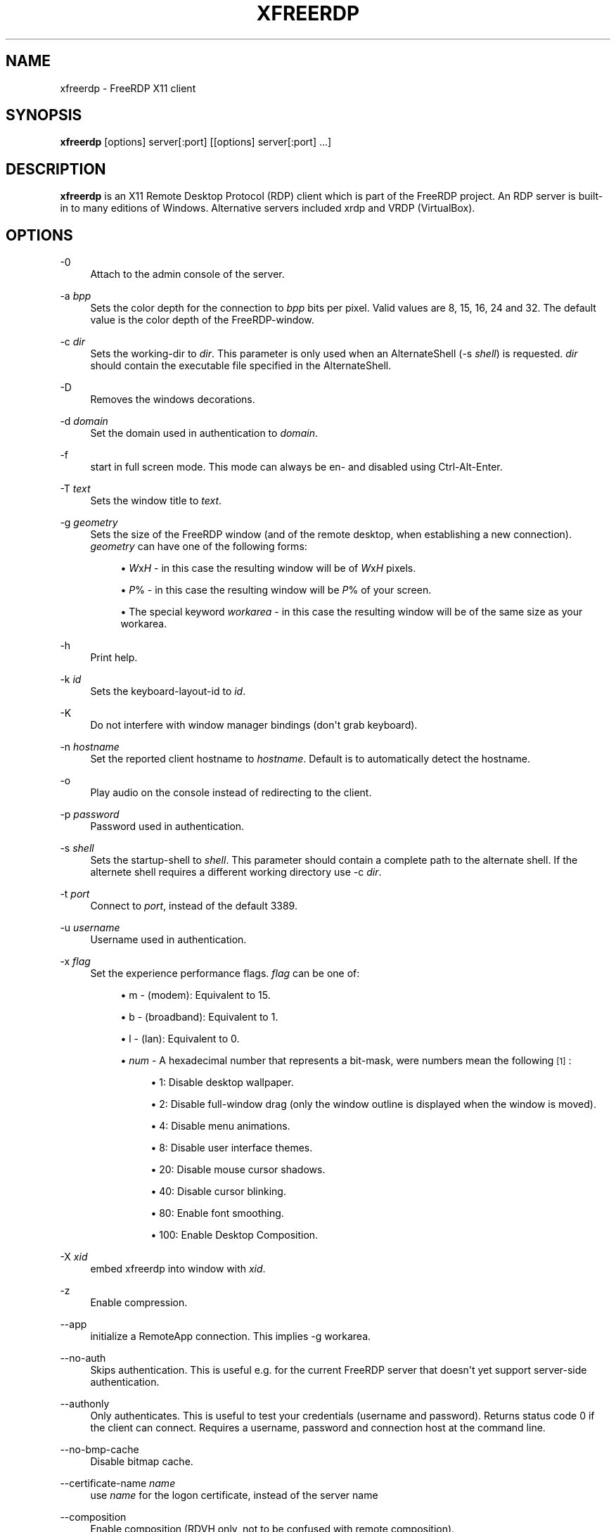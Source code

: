 '\" t
.\"     Title: xfreerdp
.\"    Author: 
.\" Generator: DocBook XSL Stylesheets v1.76.1 <http://docbook.sf.net/>
.\"      Date: 2011-08-27
.\"    Manual: xfreerdp
.\"    Source: freerdp
.\"  Language: English
.\"
.TH "XFREERDP" "1" "2011\-08\-27" "freerdp" "xfreerdp"
.\" -----------------------------------------------------------------
.\" * Define some portability stuff
.\" -----------------------------------------------------------------
.\" ~~~~~~~~~~~~~~~~~~~~~~~~~~~~~~~~~~~~~~~~~~~~~~~~~~~~~~~~~~~~~~~~~
.\" http://bugs.debian.org/507673
.\" http://lists.gnu.org/archive/html/groff/2009-02/msg00013.html
.\" ~~~~~~~~~~~~~~~~~~~~~~~~~~~~~~~~~~~~~~~~~~~~~~~~~~~~~~~~~~~~~~~~~
.ie \n(.g .ds Aq \(aq
.el       .ds Aq '
.\" -----------------------------------------------------------------
.\" * set default formatting
.\" -----------------------------------------------------------------
.\" disable hyphenation
.nh
.\" disable justification (adjust text to left margin only)
.ad l
.\" -----------------------------------------------------------------
.\" * MAIN CONTENT STARTS HERE *
.\" -----------------------------------------------------------------
.SH "NAME"
xfreerdp \- FreeRDP X11 client
.SH "SYNOPSIS"
.PP

\fBxfreerdp\fR
[options] server[:port] [[options] server[:port] \&...]
.SH "DESCRIPTION"
.PP

\fBxfreerdp\fR
is an X11 Remote Desktop Protocol (RDP) client which is part of the FreeRDP project\&. An RDP server is built\-in to many editions of Windows\&. Alternative servers included xrdp and VRDP (VirtualBox)\&.
.SH "OPTIONS"
.PP
\-0
.RS 4
Attach to the admin console of the server\&.
.RE
.PP
\-a \fIbpp\fR
.RS 4
Sets the color depth for the connection to
\fIbpp\fR
bits per pixel\&. Valid values are 8, 15, 16, 24 and 32\&. The default value is the color depth of the FreeRDP\-window\&.
.RE
.PP
\-c \fIdir\fR
.RS 4
Sets the working\-dir to
\fIdir\fR\&. This parameter is only used when an AlternateShell (\-s \fIshell\fR) is requested\&.
\fIdir\fR
should contain the executable file specified in the AlternateShell\&.
.RE
.PP
\-D
.RS 4
Removes the windows decorations\&.
.RE
.PP
\-d \fIdomain\fR
.RS 4
Set the domain used in authentication to
\fIdomain\fR\&.
.RE
.PP
\-f
.RS 4
start in full screen mode\&. This mode can always be en\- and disabled using Ctrl\-Alt\-Enter\&.
.RE
.PP
\-T \fItext\fR
.RS 4
Sets the window title to
\fItext\fR\&.
.RE
.PP
\-g \fIgeometry\fR
.RS 4
Sets the size of the FreeRDP window (and of the remote desktop, when establishing a new connection)\&.
\fIgeometry\fR
can have one of the following forms:
.sp
.RS 4
.ie n \{\
\h'-04'\(bu\h'+03'\c
.\}
.el \{\
.sp -1
.IP \(bu 2.3
.\}

\fIW\fRx\fIH\fR
\- in this case the resulting window will be of
\fIW\fRx\fIH\fR
pixels\&.
.RE
.sp
.RS 4
.ie n \{\
\h'-04'\(bu\h'+03'\c
.\}
.el \{\
.sp -1
.IP \(bu 2.3
.\}

\fIP\fR% \- in this case the resulting window will be
\fIP\fR% of your screen\&.
.RE
.sp
.RS 4
.ie n \{\
\h'-04'\(bu\h'+03'\c
.\}
.el \{\
.sp -1
.IP \(bu 2.3
.\}
The special keyword
\fIworkarea\fR
\- in this case the resulting window will be of the same size as your workarea\&.
.RE
.sp
.RE
.PP
\-h
.RS 4
Print help\&.
.RE
.PP
\-k \fIid\fR
.RS 4
Sets the keyboard\-layout\-id to
\fIid\fR\&.
.RE
.PP
\-K
.RS 4
Do not interfere with window manager bindings (don\*(Aqt grab keyboard)\&.
.RE
.PP
\-n \fIhostname\fR
.RS 4
Set the reported client hostname to
\fIhostname\fR\&. Default is to automatically detect the hostname\&.
.RE
.PP
\-o
.RS 4
Play audio on the console instead of redirecting to the client\&.
.RE
.PP
\-p \fIpassword\fR
.RS 4
Password used in authentication\&.
.RE
.PP
\-s \fIshell\fR
.RS 4
Sets the startup\-shell to
\fIshell\fR\&. This parameter should contain a complete path to the alternate shell\&. If the alternete shell requires a different working directory use
\-c \fIdir\fR\&.
.RE
.PP
\-t \fIport\fR
.RS 4
Connect to
\fIport\fR, instead of the default 3389\&.
.RE
.PP
\-u \fIusername\fR
.RS 4
Username used in authentication\&.
.RE
.PP
\-x \fIflag\fR
.RS 4
Set the experience performance flags\&.
\fIflag\fR
can be one of:
.sp
.RS 4
.ie n \{\
\h'-04'\(bu\h'+03'\c
.\}
.el \{\
.sp -1
.IP \(bu 2.3
.\}
m \- (modem): Equivalent to 15\&.
.RE
.sp
.RS 4
.ie n \{\
\h'-04'\(bu\h'+03'\c
.\}
.el \{\
.sp -1
.IP \(bu 2.3
.\}
b \- (broadband): Equivalent to 1\&.
.RE
.sp
.RS 4
.ie n \{\
\h'-04'\(bu\h'+03'\c
.\}
.el \{\
.sp -1
.IP \(bu 2.3
.\}
l \- (lan): Equivalent to 0\&.
.RE
.sp
.RS 4
.ie n \{\
\h'-04'\(bu\h'+03'\c
.\}
.el \{\
.sp -1
.IP \(bu 2.3
.\}

\fInum\fR
\- A hexadecimal number that represents a bit\-mask, were numbers mean the following
\&\s-2\u[1]\d\s+2:
.sp
.RS 4
.ie n \{\
\h'-04'\(bu\h'+03'\c
.\}
.el \{\
.sp -1
.IP \(bu 2.3
.\}
1: Disable desktop wallpaper\&.
.RE
.sp
.RS 4
.ie n \{\
\h'-04'\(bu\h'+03'\c
.\}
.el \{\
.sp -1
.IP \(bu 2.3
.\}
2: Disable full\-window drag (only the window outline is displayed when the window is moved)\&.
.RE
.sp
.RS 4
.ie n \{\
\h'-04'\(bu\h'+03'\c
.\}
.el \{\
.sp -1
.IP \(bu 2.3
.\}
4: Disable menu animations\&.
.RE
.sp
.RS 4
.ie n \{\
\h'-04'\(bu\h'+03'\c
.\}
.el \{\
.sp -1
.IP \(bu 2.3
.\}
8: Disable user interface themes\&.
.RE
.sp
.RS 4
.ie n \{\
\h'-04'\(bu\h'+03'\c
.\}
.el \{\
.sp -1
.IP \(bu 2.3
.\}
20: Disable mouse cursor shadows\&.
.RE
.sp
.RS 4
.ie n \{\
\h'-04'\(bu\h'+03'\c
.\}
.el \{\
.sp -1
.IP \(bu 2.3
.\}
40: Disable cursor blinking\&.
.RE
.sp
.RS 4
.ie n \{\
\h'-04'\(bu\h'+03'\c
.\}
.el \{\
.sp -1
.IP \(bu 2.3
.\}
80: Enable font smoothing\&.
.RE
.sp
.RS 4
.ie n \{\
\h'-04'\(bu\h'+03'\c
.\}
.el \{\
.sp -1
.IP \(bu 2.3
.\}
100: Enable Desktop Composition\&.
.RE
.sp
.RE
.sp
.RE
.PP
\-X \fIxid\fR
.RS 4
embed xfreerdp into window with
\fIxid\fR\&.
.RE
.PP
\-z
.RS 4
Enable compression\&.
.RE
.PP
\-\-app
.RS 4
initialize a RemoteApp connection\&. This implies \-g workarea\&.
.RE
.PP
\-\-no\-auth
.RS 4
Skips authentication\&. This is useful e\&.g\&. for the current FreeRDP server that doesn\*(Aqt yet support server\-side authentication\&.
.RE
.PP
\-\-authonly
.RS 4
Only authenticates\&. This is useful to test your credentials (username and password)\&. Returns status code 0 if the client can connect\&. Requires a username, password and connection host at the command line\&.
.RE
.PP
\-\-no\-bmp\-cache
.RS 4
Disable bitmap cache\&.
.RE
.PP
\-\-certificate\-name \fIname\fR
.RS 4
use
\fIname\fR
for the logon certificate, instead of the server name
.RE
.PP
\-\-composition
.RS 4
Enable composition (RDVH only, not to be confused with remote composition)\&.
.RE
.PP
\-\-ext \fIextname\fR
.RS 4
load extension
\fIextname\fR
.RE
.PP
\-\-no\-fastpath
.RS 4
Disables fast\-path\&. Use slow\-path packets instead, which have larger headers\&. It might be good for debugging certain issues when you suspect it might be linked to the parsing of one of the two header types\&.
.RE
.PP
\-\-from\-stdin
.RS 4
Prompts for unspecified arguments \-u username, \-p password, \-d domain and connection host\&. This is useful to hide arguments from ps\&. Also useful for scripts that will feed these arguments to the client via (what else?) stdin\&.
.RE
.PP
\-\-disable\-full\-window\-drag
.RS 4
Disable full window drag\&.
.RE
.PP
\-\-gdi \fIbackend\fR
.RS 4
GDI (Graphics Device Interface) rendering backend\&.
\fIbackend\fR
can be either sw (software) or hw (hardware)\&.
.RE
.PP
\-\-help
.RS 4
Print help\&.
.RE
.PP
\-\-ignore\-certificate
.RS 4
ignore verification of logon certificate\&.
.RE
.PP
\-\-kbd\-list
.RS 4
list all keyboard layout ids used by \-k
.RE
.PP
\-\-disable\-menu\-animations
.RS 4
Disable menu animations\&.
.RE
.PP
\-\-no\-motion
.RS 4
Don\*(Aqt send mouse motion events\&.
.RE
.PP
\-\-no\-nla
.RS 4
Disable network level authentication\&.
.RE
.PP
\-\-nsc
.RS 4
Enable NSCodec\&.
.RE
.PP
\-\-no\-osb
.RS 4
Disable off screen bitmaps\&.
.RE
.PP
\-\-plugin \fIpluginname\fR
.RS 4
load
\fIpluginname\fR
.RE
.PP
\-\-no\-rdp
.RS 4
Disable Standard RDP encryption\&.
.RE
.PP
\-\-rfx
.RS 4
Enable RemoteFX\&.
.RE
.PP
\-\-rfx\-mode
.RS 4
RemoteFX operational flags\&.
\fIflags\fR
can be either v[ideo], i[mage]), default is video\&.
.RE
.PP
\-\-ntlm \fIversion\fR
.RS 4
force NTLM protocol version to be
\fIversion\fR, which can be one of 1 or 2\&.
.RE
.PP
\-\-sec \fIproto\fR
.RS 4
force protocol security\&.
\fIproto\fR
can be one of rdp, tls or nla\&.
.RE
.PP
\-\-secure\-checksum
.RS 4
Use salted checksums with Standard RDP encryption\&.
.RE
.PP
\-\-disable\-theming
.RS 4
Disable theming\&.
.RE
.PP
\-\-no\-tls
.RS 4
Disable TLS encryption\&.
.RE
.PP
\-\-version
.RS 4
Print version information\&.
.RE
.PP
\-\-disable\-wallpaper
.RS 4
Disable wallpaper\&.
.RE
.SH "LINKS"
.PP

\m[blue]\fBhttp://www\&.freerdp\&.com/\fR\m[]
.SH "AUTHOR"
.br
.PP
The FreeRDP Team
.SH "NOTES"
.IP " 1." 4
Taken from
\m[blue]\fBMS-RDPBCGR Section 2.2.1.11.1.1.1 - Extended Info Packet\fR\m[]
.IP " 2." 4
MS-RDPBCGR Section 2.2.1.11.1.1.1 - Extended Info Packet
.RS 4
\%http://msdn.microsoft.com/en-us/library/cc240476%28v=prot.10%29.aspx
.RE
